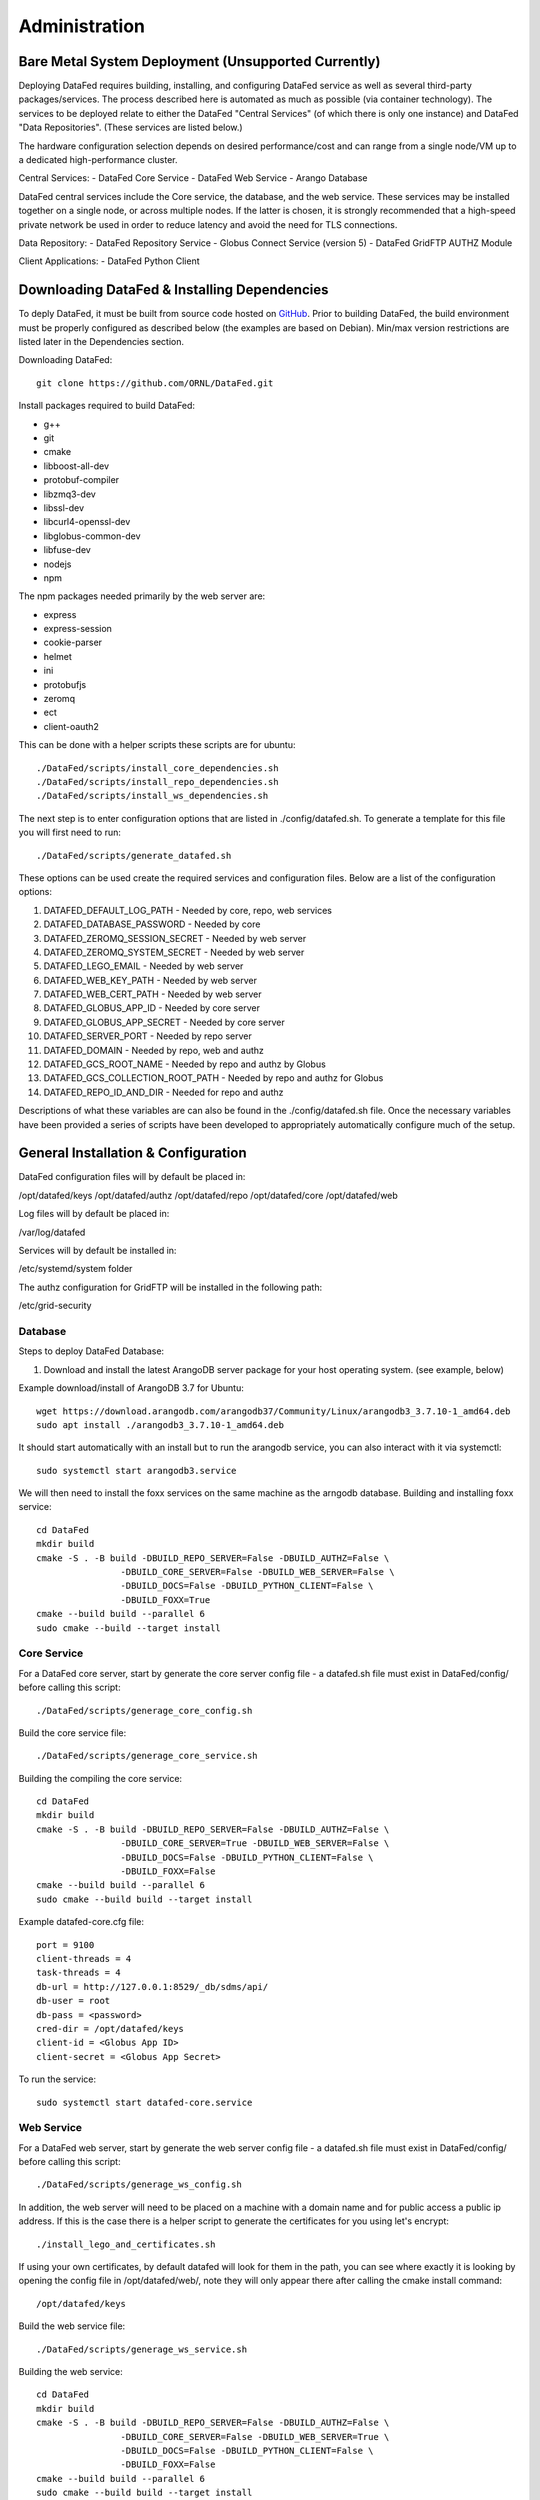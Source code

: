 ==============
Administration
==============

Bare Metal System Deployment (Unsupported Currently)
=================

Deploying DataFed requires building, installing, and configuring DataFed service as well as several
third-party packages/services. The process described here is automated  as much as possible 
(via container technology). The services to be deployed relate to either the DataFed "Central Services"
(of which there is only one instance) and DataFed "Data Repositories". (These services are listed below.)

The hardware configuration selection depends on desired performance/cost and can range from a single
node/VM up to a dedicated high-performance cluster.

Central Services:
- DataFed Core Service
- DataFed Web Service
- Arango Database

DataFed central services include the Core service, the database, and the web service. These
services may be installed together on a single node, or across multiple nodes. If the latter
is chosen, it is strongly recommended that a high-speed private network be used in order to
reduce latency and avoid the need for TLS connections.

Data Repository:
- DataFed Repository Service
- Globus Connect Service (version 5)
- DataFed GridFTP AUTHZ Module

Client Applications:
- DataFed Python Client

Downloading DataFed & Installing Dependencies
=============================================

To deply DataFed, it must be built from source code hosted on `GitHub <https://github.com/ORNL/DataFed>`_.
Prior to building DataFed, the build environment must be properly configured as described below
(the examples are based on Debian). Min/max version restrictions are listed later in the Dependencies section.

Downloading DataFed::

    git clone https://github.com/ORNL/DataFed.git

Install packages required to build DataFed:

* g++
* git
* cmake
* libboost-all-dev
* protobuf-compiler
* libzmq3-dev
* libssl-dev
* libcurl4-openssl-dev
* libglobus-common-dev
* libfuse-dev
* nodejs
* npm

The npm packages needed primarily by the web server are:

* express
* express-session
* cookie-parser
* helmet
* ini
* protobufjs
* zeromq
* ect
* client-oauth2

This can be done with a helper scripts these scripts are for ubuntu::

    ./DataFed/scripts/install_core_dependencies.sh
    ./DataFed/scripts/install_repo_dependencies.sh
    ./DataFed/scripts/install_ws_dependencies.sh

The next step is to enter configuration options that are listed in ./config/datafed.sh. To
generate a template for this file you will first need to run::

    ./DataFed/scripts/generate_datafed.sh

These options can be used create the required services and configuration files. Below are a list
of the configuration options:

1. DATAFED_DEFAULT_LOG_PATH - Needed by core, repo, web services
2. DATAFED_DATABASE_PASSWORD - Needed by core
3. DATAFED_ZEROMQ_SESSION_SECRET - Needed by web server
4. DATAFED_ZEROMQ_SYSTEM_SECRET - Needed by web server
5. DATAFED_LEGO_EMAIL - Needed by web server
6. DATAFED_WEB_KEY_PATH - Needed by web server
7. DATAFED_WEB_CERT_PATH - Needed by web server
8. DATAFED_GLOBUS_APP_ID - Needed by core server
9. DATAFED_GLOBUS_APP_SECRET - Needed by core server
10. DATAFED_SERVER_PORT - Needed by repo server
11. DATAFED_DOMAIN - Needed by repo, web and authz
12. DATAFED_GCS_ROOT_NAME - Needed by repo and authz by Globus
13. DATAFED_GCS_COLLECTION_ROOT_PATH - Needed by repo and authz for Globus 
14. DATAFED_REPO_ID_AND_DIR - Needed for repo and authz

Descriptions of what these variables are can also be found in the ./config/datafed.sh file. Once the 
necessary variables have been provided a series of scripts have been developed to appropriately
automatically configure much of the setup.

General Installation & Configuration
====================================

DataFed configuration files will by default be placed in:

/opt/datafed/keys
/opt/datafed/authz
/opt/datafed/repo
/opt/datafed/core
/opt/datafed/web

Log files will by default be placed in:

/var/log/datafed

Services will by default be installed in:

/etc/systemd/system folder

The authz configuration for GridFTP will be installed in the following path:

/etc/grid-security

Database
--------

Steps to deploy DataFed Database:

1. Download and install the latest ArangoDB server package for your host operating system. (see example, below)

Example download/install of ArangoDB 3.7 for Ubuntu::

    wget https://download.arangodb.com/arangodb37/Community/Linux/arangodb3_3.7.10-1_amd64.deb
    sudo apt install ./arangodb3_3.7.10-1_amd64.deb

It should start automatically with an install but to run the arangodb service, you
can also interact with it via systemctl::

    sudo systemctl start arangodb3.service

We will then need to install the foxx services on the same machine as the 
arngodb database. Building and installing foxx service::

    cd DataFed
    mkdir build
    cmake -S . -B build -DBUILD_REPO_SERVER=False -DBUILD_AUTHZ=False \
                    -DBUILD_CORE_SERVER=False -DBUILD_WEB_SERVER=False \
                    -DBUILD_DOCS=False -DBUILD_PYTHON_CLIENT=False \
                    -DBUILD_FOXX=True
    cmake --build build --parallel 6
    sudo cmake --build --target install

Core Service
------------

For a DataFed core server, start by generate the core server config file - a
datafed.sh file must exist in DataFed/config/ before calling this script::

    ./DataFed/scripts/generage_core_config.sh

Build the core service file::

    ./DataFed/scripts/generage_core_service.sh

Building the compiling the core service::

    cd DataFed
    mkdir build
    cmake -S . -B build -DBUILD_REPO_SERVER=False -DBUILD_AUTHZ=False \
                    -DBUILD_CORE_SERVER=True -DBUILD_WEB_SERVER=False \
                    -DBUILD_DOCS=False -DBUILD_PYTHON_CLIENT=False \
                    -DBUILD_FOXX=False
    cmake --build build --parallel 6
    sudo cmake --build build --target install

Example datafed-core.cfg file::

    port = 9100
    client-threads = 4
    task-threads = 4
    db-url = http://127.0.0.1:8529/_db/sdms/api/
    db-user = root
    db-pass = <password>
    cred-dir = /opt/datafed/keys
    client-id = <Globus App ID>
    client-secret = <Globus App Secret>

To run the service::

    sudo systemctl start datafed-core.service

Web Service
-----------

For a DataFed web server, start by generate the web server config file - a
datafed.sh file must exist in DataFed/config/ before calling this script::

    ./DataFed/scripts/generage_ws_config.sh

In addition, the web server will need to be placed on a machine with a domain
name and for public access a public ip address. If this is the case there is
a helper script to generate the certificates for you using let's encrypt::

    ./install_lego_and_certificates.sh

If using your own certificates, by default datafed will look for them in the 
path, you can see where exactly it is looking by opening the config file
in /opt/datafed/web/, note they will only appear there after calling the cmake
install command::

    /opt/datafed/keys

Build the web service file::

    ./DataFed/scripts/generage_ws_service.sh

Building the web service::

    cd DataFed
    mkdir build
    cmake -S . -B build -DBUILD_REPO_SERVER=False -DBUILD_AUTHZ=False \
                    -DBUILD_CORE_SERVER=False -DBUILD_WEB_SERVER=True \
                    -DBUILD_DOCS=False -DBUILD_PYTHON_CLIENT=False \
                    -DBUILD_FOXX=False
    cmake --build build --parallel 6
    sudo cmake --build build --target install

It should start automatically with an install but to run the web service, you
can also interact with it via systemctl::

    sudo systemctl start datafed-ws.service

Data Repository
---------------

For a DataFed data repository, install Globus Connect v4 or v5::

    sudo curl -LOs https://downloads.globus.org/toolkit/globus-connect-server/globus-connect-server-repo_latest_all.deb
    sudo dpkg -i globus-connect-server-repo_latest_all.deb
    sudo apt-get update
    sudo apt-get install globus-connect-server

If using Globus Connect Server v5 there is a helper script to help set up your
local collections correctly::

    ./DataFed/scripts/globus/setup_globus.sh

There will be instructions you will need to follow after running the scirpt,
which require manual interaction with the Globus web server. Once a guest 
collection has been created, you will then be able to register the DataFed repo
server with the DataFed administrator. The information needed to connect the
repo server to the core server can be accessed by running::

    ./DataFed/scripts/globus/generate_repo_form.sh

Generate the repo config file - a datafed.sh file must exist in DataFed/config/
before calling this script::

    ./DataFed/scripts/generage_repo_config.sh

Build the repo service file::

    ./DataFed/scripts/generage_repo_service.sh

Building the repo service::

    cd DataFed
    mkdir build
    cmake -S . -B build -DBUILD_REPO_SERVER=True -DBUILD_AUTHZ=False \
                    -DBUILD_CORE_SERVER=False -DBUILD_WEB_SERVER=False \
                    -DBUILD_DOCS=False -DBUILD_PYTHON_CLIENT=False \
                    -DBUILD_FOXX=False
    cmake --build build --parallel 6
    sudo cmake --build build --target install

It should start automatically with an install but to run the repo service, you
can also interact with it via systemctl::

    sudo systemctl start datafed-repo.service

Authz Library
-------------

Generate the authz config file - a datafed.sh file must exist in DataFed/config/
before calling this script::

    ./DataFed/scripts/generage_authz_config.sh

Building the authz library for Globus version 5, note you should install authz
library on the same machine as a Globus Connect Server::

    cd DataFed
    mkdir build
    cmake -S . -B build -DBUILD_REPO_SERVER=False -DBUILD_AUTHZ=True \
                    -DBUILD_CORE_SERVER=False -DBUILD_WEB_SERVER=False \
                    -DBUILD_DOCS=False -DBUILD_PYTHON_CLIENT=False \
                    -DBUILD_FOXX=False -DGLOBUS_VERSION=5
    cmake --build build --parallel 6
    sudo cmake --build --target install

At this point you will want to restart the globus-gridft-server::

    sudo systemctl restart globus-gridft-server.service

Networking
==========

If the web server and core server are on different machines you will need to
ensure that they can communicate, this will require exchanging the public keys
that are in the /opt/datafed/keys folder.